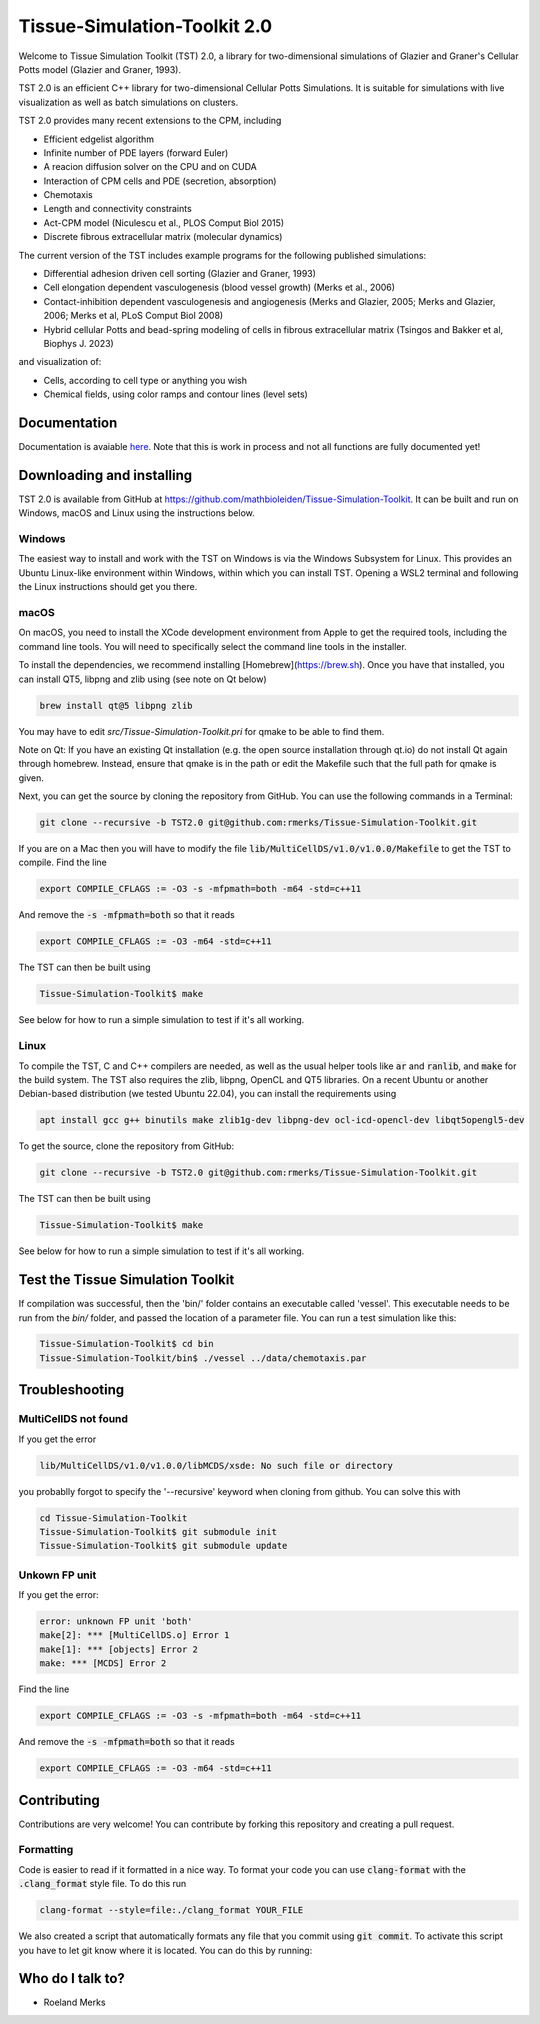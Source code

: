 Tissue-Simulation-Toolkit 2.0
==============================

Welcome to Tissue Simulation Toolkit (TST) 2.0, a library for
two-dimensional simulations of Glazier and Graner's Cellular Potts
model (Glazier and Graner, 1993).

TST 2.0 is an efficient C++ library for two-dimensional Cellular Potts Simulations. It is suitable for simulations with live visualization as well as batch simulations on clusters.

TST 2.0 provides many recent extensions to the CPM, including

* Efficient edgelist algorithm
* Infinite number of PDE layers (forward Euler)
* A reacion diffusion solver on the CPU and on CUDA
* Interaction of CPM cells and PDE (secretion, absorption)
* Chemotaxis
* Length and connectivity constraints
* Act-CPM model (Niculescu et al., PLOS Comput Biol 2015)
* Discrete fibrous extracellular matrix (molecular dynamics)

The current version of the TST includes example programs for the
following published simulations:

* Differential adhesion driven cell sorting (Glazier and Graner, 1993)
* Cell elongation dependent vasculogenesis (blood vessel growth) (Merks et al., 2006) 
* Contact-inhibition dependent vasculogenesis and angiogenesis (Merks and Glazier, 2005; Merks and Glazier, 2006; Merks et al, PLoS Comput Biol 2008)
* Hybrid cellular Potts and bead-spring modeling of cells in fibrous extracellular matrix (Tsingos and Bakker et al, Biophys J. 2023)


and visualization of:

* Cells, according to cell type or anything you wish
* Chemical fields, using color ramps and contour lines (level sets)

Documentation
-------------

Documentation is avaiable `here <https://www.mathbioleiden.nl/tst-docs/docs/html/index.html>`_. Note that this is work in process and not all functions are fully documented yet!

Downloading and installing
--------------------------

TST 2.0 is available from GitHub at https://github.com/mathbioleiden/Tissue-Simulation-Toolkit. It can be built and run on Windows, macOS and Linux using the instructions below.

Windows
~~~~~~~

The easiest way to install and work with the TST on Windows is via the Windows Subsystem for Linux. This provides an Ubuntu Linux-like environment within Windows, within which you can install TST. Opening a WSL2 terminal and following the Linux instructions should get you there.

macOS
~~~~~~~

On macOS, you need to install the XCode development environment from Apple to get the required tools, including the command line tools. You will need to specifically select the command line tools in the installer.

To install the dependencies, we recommend installing [Homebrew](https://brew.sh). Once you have that installed, you can install QT5, libpng and zlib using (see note on Qt below)

.. code-block:: bash

    brew install qt@5 libpng zlib

You may have to edit `src/Tissue-Simulation-Toolkit.pri` for qmake to be able to find them. 

Note on Qt: If you have an existing Qt installation (e.g. the open source installation through qt.io)  do not install Qt again through homebrew. Instead, ensure that qmake is in the path or edit the Makefile such that the full path for qmake is given. 

Next, you can get the source by cloning the repository from GitHub. You can use the following commands in a Terminal:

.. code-block:: bash

    git clone --recursive -b TST2.0 git@github.com:rmerks/Tissue-Simulation-Toolkit.git

If you are on a Mac then you will have to modify the file :code:`lib/MultiCellDS/v1.0/v1.0.0/Makefile` to get the TST to compile. Find the line

.. code-block:: bash

    export COMPILE_CFLAGS := -O3 -s -mfpmath=both -m64 -std=c++11

And remove the :code:`-s -mfpmath=both` so that it reads

.. code-block:: bash

    export COMPILE_CFLAGS := -O3 -m64 -std=c++11

The TST can then be built using

.. code-block:: bash

    Tissue-Simulation-Toolkit$ make

See below for how to run a simple simulation to test if it's all working.

Linux
~~~~~

To compile the TST, C and C++ compilers are needed, as well as the usual helper tools like :code:`ar` and :code:`ranlib`, and :code:`make` for the build system. The TST also requires the zlib, libpng, OpenCL and QT5 libraries. On a recent Ubuntu or another Debian-based distribution (we tested Ubuntu 22.04), you can install the requirements using

.. code-block:: bash

    apt install gcc g++ binutils make zlib1g-dev libpng-dev ocl-icd-opencl-dev libqt5opengl5-dev

To get the source, clone the repository from GitHub:

.. code-block:: bash

    git clone --recursive -b TST2.0 git@github.com:rmerks/Tissue-Simulation-Toolkit.git

The TST can then be built using

.. code-block:: bash

    Tissue-Simulation-Toolkit$ make

See below for how to run a simple simulation to test if it's all working.

Test the Tissue Simulation Toolkit
----------------------------------

If compilation was successful, then the 'bin/' folder contains an executable called 'vessel'. This executable needs to be run from the `bin/` folder, and passed the location of a parameter file. You can run a test simulation like this:

.. code-block:: bash

    Tissue-Simulation-Toolkit$ cd bin
    Tissue-Simulation-Toolkit/bin$ ./vessel ../data/chemotaxis.par

Troubleshooting
---------------

MultiCellDS not found
~~~~~~~~~~~~~~~~~~~~~

If you get the error

.. code-block:: bash

    lib/MultiCellDS/v1.0/v1.0.0/libMCDS/xsde: No such file or directory

you probablly forgot to specify the '--recursive' keyword when cloning from github. You can solve this with

.. code-block:: bash

    cd Tissue-Simulation-Toolkit
    Tissue-Simulation-Toolkit$ git submodule init
    Tissue-Simulation-Toolkit$ git submodule update

Unkown FP unit
~~~~~~~~~~~~~~

If you get the error:

.. code-block:: bash

    error: unknown FP unit 'both'
    make[2]: *** [MultiCellDS.o] Error 1
    make[1]: *** [objects] Error 2
    make: *** [MCDS] Error 2

Find the line

.. code-block:: bash

    export COMPILE_CFLAGS := -O3 -s -mfpmath=both -m64 -std=c++11

And remove the :code:`-s -mfpmath=both` so that it reads

.. code-block:: bash

    export COMPILE_CFLAGS := -O3 -m64 -std=c++11

Contributing
-------------

Contributions are very welcome! You can contribute by forking this repository and creating a pull request.

Formatting
~~~~~~~~~~~~~~~
Code is easier to read if it formatted in a nice way. To format your code you can use :code:`clang-format` with the :code:`.clang_format` style file. 
To do this run 

.. code-block:: bash
    
    clang-format --style=file:./clang_format YOUR_FILE


We also created a script that automatically formats any file that you commit using :code:`git commit`. To activate this script you have to let git know where it is located. You can do this by running:

.. code-block:: bash
    git config --local core.hooksPath .githooks/


Who do I talk to?
-----------------

* Roeland Merks
